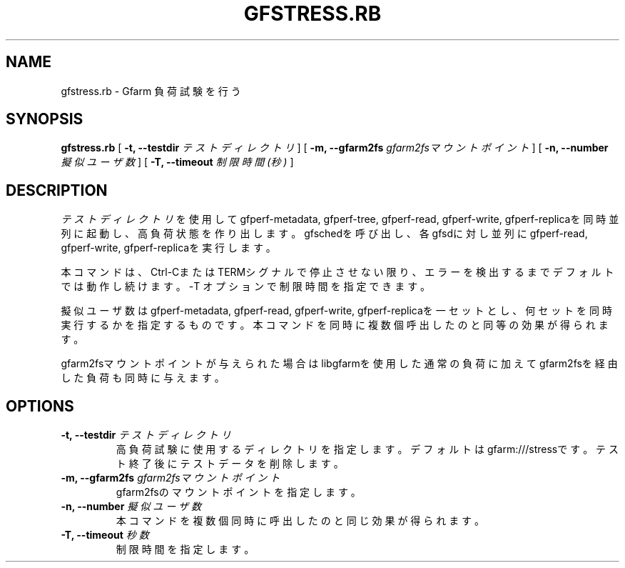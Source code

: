 .\" This manpage has been automatically generated by docbook2man 
.\" from a DocBook document.  This tool can be found at:
.\" <http://shell.ipoline.com/~elmert/comp/docbook2X/> 
.\" Please send any bug reports, improvements, comments, patches, 
.\" etc. to Steve Cheng <steve@ggi-project.org>.
.TH "GFSTRESS.RB" "1" "07 March 2013" "Gfarm" ""

.SH NAME
gfstress.rb \- Gfarm 負荷試験を行う
.SH SYNOPSIS

\fBgfstress.rb\fR [ \fB-t, --testdir \fIテストディレクトリ\fB\fR ] [ \fB-m, --gfarm2fs \fIgfarm2fsマウントポイント\fB\fR ] [ \fB-n, --number \fI擬似ユーザ数\fB\fR ] [ \fB-T, --timeout \fI制限時間(秒)\fB\fR ]

.SH "DESCRIPTION"
.PP
\fIテストディレクトリ\fRを使用してgfperf-metadata, gfperf-tree, gfperf-read, gfperf-write, gfperf-replicaを同時並列に起動し、高負荷状態を作り出します。gfschedを呼び出し、各gfsdに対し並列にgfperf-read, gfperf-write, gfperf-replicaを実行します。
.PP
本コマンドは、Ctrl-CまたはTERMシグナルで停止させない限り、エラーを検出するまでデフォルトでは動作し続けます。-T オプションで制限時間を指定できます。
.PP
擬似ユーザ数はgfperf-metadata, gfperf-read, gfperf-write, gfperf-replicaを一セットとし、何セットを同時実行するかを指定するものです。本コマンドを同時に複数個呼出したのと同等の効果が得られます。
.PP
gfarm2fsマウントポイントが与えられた場合はlibgfarmを使用した通常の負荷に加えてgfarm2fsを経由した負荷も同時に与えます。
.SH "OPTIONS"
.TP
\fB-t, --testdir \fIテストディレクトリ\fB\fR
高負荷試験に使用するディレクトリを指定します。デフォルトはgfarm:///stressです。
テスト終了後にテストデータを削除します。
.TP
\fB-m, --gfarm2fs \fIgfarm2fsマウントポイント\fB\fR
gfarm2fsのマウントポイントを指定します。
.TP
\fB-n, --number \fI擬似ユーザ数\fB\fR
本コマンドを複数個同時に呼出したのと同じ効果が得られます。
.TP
\fB-T, --timeout \fI秒数\fB\fR
制限時間を指定します。
